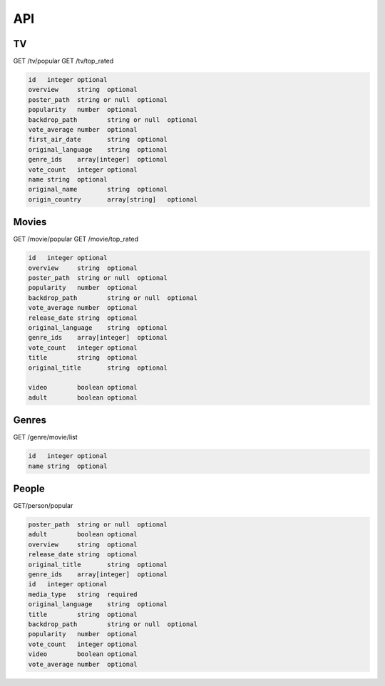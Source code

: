 API
===

TV
------------

GET /tv/popular
GET /tv/top_rated

.. code-block:: console

   id	integer	optional
   overview	string	optional
   poster_path	string or null	optional
   popularity	number	optional
   backdrop_path	string or null	optional
   vote_average	number	optional
   first_air_date	string	optional
   original_language	string	optional
   genre_ids	array[integer]	optional
   vote_count	integer	optional
   name	string	optional
   original_name	string	optional
   origin_country	array[string]	optional

Movies
------------

GET /movie/popular
GET /movie/top_rated

.. code-block:: console

   id	integer	optional
   overview	string	optional
   poster_path	string or null	optional
   popularity	number	optional
   backdrop_path	string or null	optional
   vote_average	number	optional
   release_date	string	optional
   original_language	string	optional
   genre_ids	array[integer]	optional
   vote_count	integer	optional
   title	string	optional
   original_title	string	optional
         
   video	boolean	optional
   adult	boolean	optional

Genres
------------

GET /genre/movie/list

.. code-block:: console

   id	integer	optional
   name	string	optional

People
------------

GET/person/popular

.. code-block:: console

   poster_path	string or null	optional
   adult	boolean	optional
   overview	string	optional
   release_date	string	optional
   original_title	string	optional
   genre_ids	array[integer]	optional
   id	integer	optional
   media_type	string	required
   original_language	string	optional
   title	string	optional
   backdrop_path	string or null	optional
   popularity	number	optional
   vote_count	integer	optional
   video	boolean	optional
   vote_average	number	optional
